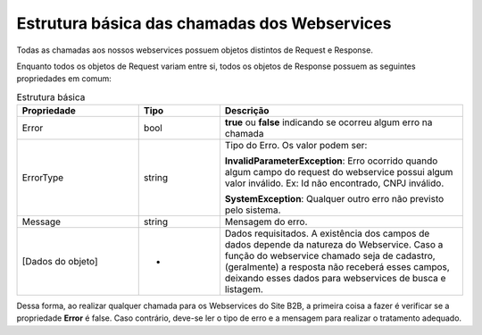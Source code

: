 ﻿Estrutura básica das chamadas dos Webservices
=============================================

Todas as chamadas aos nossos webservices possuem objetos distintos de Request e Response. 

Enquanto todos os objetos de Request variam entre si, todos os objetos de Response possuem as seguintes propriedades em comum:

.. list-table:: Estrutura básica
   :widths: 15 10 30
   :header-rows: 1

   * - Propriedade
     - Tipo
     - Descrição
   * - Error
     - bool
     - **true** ou **false** indicando se ocorreu algum erro na chamada
   * - ErrorType
     - string
     - Tipo do Erro. Os valor podem ser:

       **InvalidParameterException**: Erro ocorrido quando algum campo do request do webservice possui algum valor inválido. Ex: Id não encontrado, CNPJ inválido.

       **SystemException**: Qualquer outro erro não previsto pelo sistema.
   * - Message
     - string
     - Mensagem do erro.
   * - [Dados do objeto]
     - -
     - Dados requisitados. A existência dos campos de dados depende da natureza do Webservice. Caso a função do webservice chamado seja de cadastro, (geralmente) a resposta não receberá esses campos, deixando esses dados para webservices de busca e listagem.

Dessa forma, ao realizar qualquer chamada para os Webservices do Site B2B, a primeira coisa a fazer é verificar se a propriedade **Error** é false. Caso contrário, deve-se ler o tipo de erro e a mensagem para realizar o tratamento adequado.